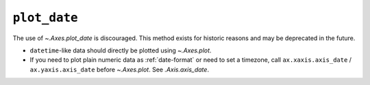 ``plot_date``
~~~~~~~~~~~~~
The use of `~.Axes.plot_date` is discouraged. This method exists for historic
reasons and may be deprecated in the future.

- ``datetime``-like data should directly be plotted using `~.Axes.plot`.
- If you need to plot plain numeric data as :ref:`date-format` or
  need to set a timezone, call ``ax.xaxis.axis_date`` / ``ax.yaxis.axis_date``
  before `~.Axes.plot`. See `.Axis.axis_date`.

